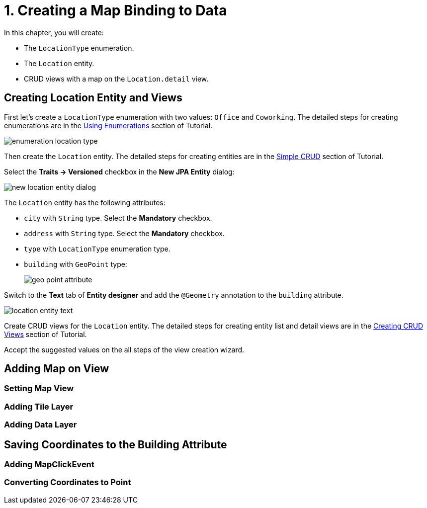 = 1. Creating a Map Binding to Data

In this chapter, you will create:

* The `LocationType` enumeration.
* The `Location` entity.
* CRUD views with a map on the `Location.detail` view.

[[entity-and-views-creation]]
== Creating Location Entity and Views

First let's create a `LocationType` enumeration with two values: `Office` and `Coworking`. The detailed steps for creating enumerations are in the xref:tutorial:enumerations.adoc[Using Enumerations] section of Tutorial.

image::enumeration-location-type.png[align="center"]

Then create the `Location` entity. The detailed steps for creating entities are in the xref:tutorial:simple-crud.adoc[Simple CRUD] section of Tutorial.

Select the *Traits → Versioned* checkbox in the *New JPA Entity* dialog:

image::new-location-entity-dialog.png[align="center"]

The `Location` entity has the following attributes:

* `city` with `String` type. Select the *Mandatory* checkbox.
* `address` with `String` type. Select the *Mandatory* checkbox.
* `type` with `LocationType` enumeration type.
* `building` with `GeoPoint` type:
+
image::geo-point-attribute.png[align="center"]

Switch to the *Text* tab of *Entity designer* and add the `@Geometry` annotation to the `building` attribute.

image::location-entity-text.png[align="center"]

Create CRUD views for the `Location` entity. The detailed steps for creating entity list and detail views are in the xref:tutorial:simple-crud.adoc#create-views[Creating CRUD Views] section of Tutorial.

Accept the suggested values on the all steps of the view creation wizard.

[[adding-map]]
== Adding Map on View

=== Setting Map View

=== Adding Tile Layer

=== Adding Data Layer

== Saving Coordinates to the Building Attribute

=== Adding MapClickEvent

=== Converting Coordinates to Point

